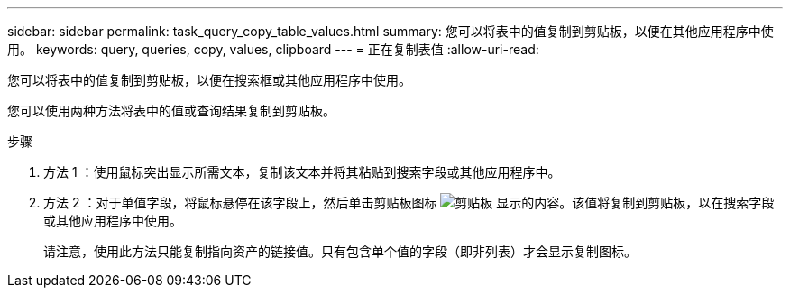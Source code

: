 ---
sidebar: sidebar 
permalink: task_query_copy_table_values.html 
summary: 您可以将表中的值复制到剪贴板，以便在其他应用程序中使用。 
keywords: query, queries, copy, values, clipboard 
---
= 正在复制表值
:allow-uri-read: 


[role="lead"]
您可以将表中的值复制到剪贴板，以便在搜索框或其他应用程序中使用。

您可以使用两种方法将表中的值或查询结果复制到剪贴板。

.步骤
. 方法 1 ：使用鼠标突出显示所需文本，复制该文本并将其粘贴到搜索字段或其他应用程序中。
. 方法 2 ：对于单值字段，将鼠标悬停在该字段上，然后单击剪贴板图标 image:ClipboardIcon.png["剪贴板"] 显示的内容。该值将复制到剪贴板，以在搜索字段或其他应用程序中使用。
+
请注意，使用此方法只能复制指向资产的链接值。只有包含单个值的字段（即非列表）才会显示复制图标。


